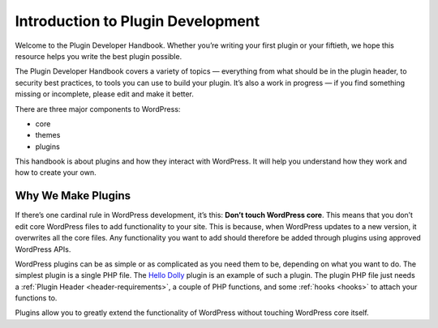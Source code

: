 .. _introduction:

Introduction to Plugin Development
==================================

Welcome to the Plugin Developer Handbook. Whether you’re writing your
first plugin or your fiftieth, we hope this resource helps you write the
best plugin possible.

The Plugin Developer Handbook covers a variety of topics — everything
from what should be in the plugin header, to security best practices, to
tools you can use to build your plugin. It’s also a work in progress —
if you find something missing or incomplete, please edit and make it
better.

There are three major components to WordPress:

-  core

-  themes

-  plugins

This handbook is about plugins and how they interact with WordPress. It
will help you understand how they work and how to create your own.

.. _header-n13:

Why We Make Plugins
-------------------

If there’s one cardinal rule in WordPress development, it’s this:
**Don’t touch WordPress core**. This means that you don’t edit core
WordPress files to add functionality to your site. This is because, when
WordPress updates to a new version, it overwrites all the core files.
Any functionality you want to add should therefore be added through
plugins using approved WordPress APIs.

WordPress plugins can be as simple or as complicated as you need them to
be, depending on what you want to do. The simplest plugin is a single
PHP file. The `Hello
Dolly <https://wordpress.org/plugins/hello-dolly/>`__ plugin is an
example of such a plugin. The plugin PHP file just needs a :ref:`Plugin
Header <header-requirements>`,
a couple of PHP functions, and some :ref:`hooks <hooks>` to attach
your functions to.

Plugins allow you to greatly extend the functionality of WordPress
without touching WordPress core itself.
